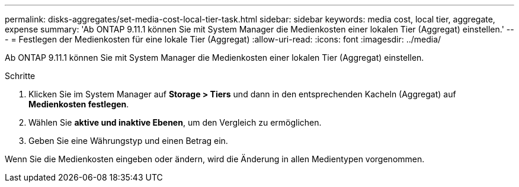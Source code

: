 ---
permalink: disks-aggregates/set-media-cost-local-tier-task.html 
sidebar: sidebar 
keywords: media cost, local tier, aggregate, expense 
summary: 'Ab ONTAP 9.11.1 können Sie mit System Manager die Medienkosten einer lokalen Tier (Aggregat) einstellen.' 
---
= Festlegen der Medienkosten für eine lokale Tier (Aggregat)
:allow-uri-read: 
:icons: font
:imagesdir: ../media/


[role="lead"]
Ab ONTAP 9.11.1 können Sie mit System Manager die Medienkosten einer lokalen Tier (Aggregat) einstellen.

.Schritte
. Klicken Sie im System Manager auf *Storage > Tiers* und dann in den entsprechenden Kacheln (Aggregat) auf *Medienkosten festlegen*.
. Wählen Sie *aktive und inaktive Ebenen*, um den Vergleich zu ermöglichen.
. Geben Sie eine Währungstyp und einen Betrag ein.


Wenn Sie die Medienkosten eingeben oder ändern, wird die Änderung in allen Medientypen vorgenommen.
